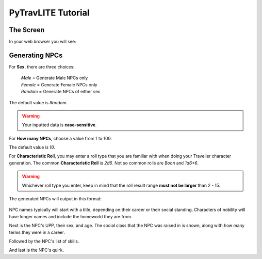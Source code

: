 **PyTravLITE Tutorial**
=======================

The Screen
----------
In your web browser you will see:

.. figure:: request_form.png

Generating NPCs
---------------
For **Sex**, there are three choices:

   | *Male* = Generate Male NPCs only
   | *Female* = Generate Female NPCs only
   | *Random* = Generate NPCs of either sex
   
The default value is *Random*.

.. Warning::
   Your inputted data is **case-sensitive**.
   
For **How many NPCs**, choose a value from 1 to 100.

The default value is *10*.

For **Characteristic Roll**, you may enter a roll type that you are familiar with when doing your Traveller
character generation.
The common **Characteristic Roll** is *2d6*. Not so common rolls are *Boon* and *1d6+6*.

.. Warning::
   Whichever roll type you enter, keep in mind that the roll result range **must not be larger** than 2 - 15.

The generated NPCs will output in this format:

.. figure:: sample_npcs.png

NPC names typically will start with a title, depending on their career or their social standing. Characters of nobility
will have longer names and include the homeworld they are from.

Next is the NPC's UPP, their sex, and age. The social class that the NPC was raised in is shown, along with how many terms
they were in a career.

Followed by the NPC's list of skills.

And last is the NPC's quirk.

